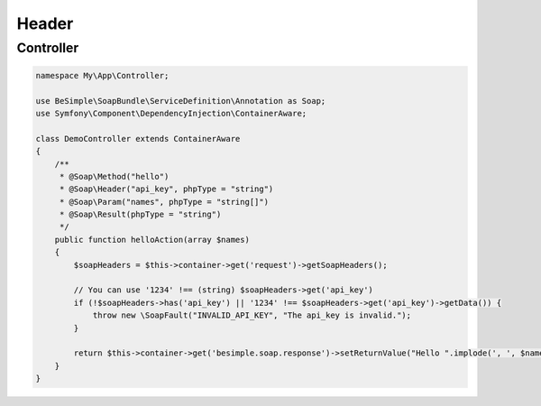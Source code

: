 Header
======

Controller
----------

.. code-block:: php

    namespace My\App\Controller;

    use BeSimple\SoapBundle\ServiceDefinition\Annotation as Soap;
    use Symfony\Component\DependencyInjection\ContainerAware;

    class DemoController extends ContainerAware
    {
        /**
         * @Soap\Method("hello")
         * @Soap\Header("api_key", phpType = "string")
         * @Soap\Param("names", phpType = "string[]")
         * @Soap\Result(phpType = "string")
         */
        public function helloAction(array $names)
        {
            $soapHeaders = $this->container->get('request')->getSoapHeaders();

            // You can use '1234' !== (string) $soapHeaders->get('api_key')
            if (!$soapHeaders->has('api_key') || '1234' !== $soapHeaders->get('api_key')->getData()) {
                throw new \SoapFault("INVALID_API_KEY", "The api_key is invalid.");
            }

            return $this->container->get('besimple.soap.response')->setReturnValue("Hello ".implode(', ', $names));
        }
    }